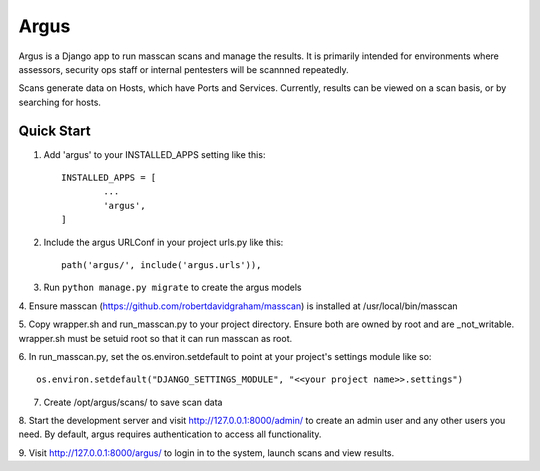 =====
Argus
=====


Argus is a Django app to run masscan scans and manage the results. It is
primarily intended for environments where assessors, security ops staff
or internal pentesters will be scannned repeatedly.

Scans generate data on Hosts, which have Ports and Services. Currently, 
results can be viewed on a scan basis, or by searching for hosts.

Quick Start
-----------

1. Add 'argus' to your INSTALLED_APPS setting like this::

	INSTALLED_APPS = [
		...
		'argus',
	]

2. Include the argus URLConf in your project urls.py like this::

	path('argus/', include('argus.urls')),

3. Run ``python manage.py migrate`` to create the argus models

4. Ensure masscan (https://github.com/robertdavidgraham/masscan) is installed
at /usr/local/bin/masscan

5. Copy wrapper.sh and run_masscan.py to your project directory. Ensure 
both are owned by root and are _not_writable.  wrapper.sh must be setuid root 
so that it can run masscan as root.

6. In run_masscan.py, set the os.environ.setdefault to point at your project's 
settings module like so::

	os.environ.setdefault("DJANGO_SETTINGS_MODULE", "<<your project name>>.settings")


7. Create /opt/argus/scans/ to save scan data

8. Start the development server and visit http://127.0.0.1:8000/admin/ to 
create an admin user and any other users you need. By default, argus requires
authentication to access all functionality.

9. Visit http://127.0.0.1:8000/argus/ to login in to the system, launch scans 
and view results.
